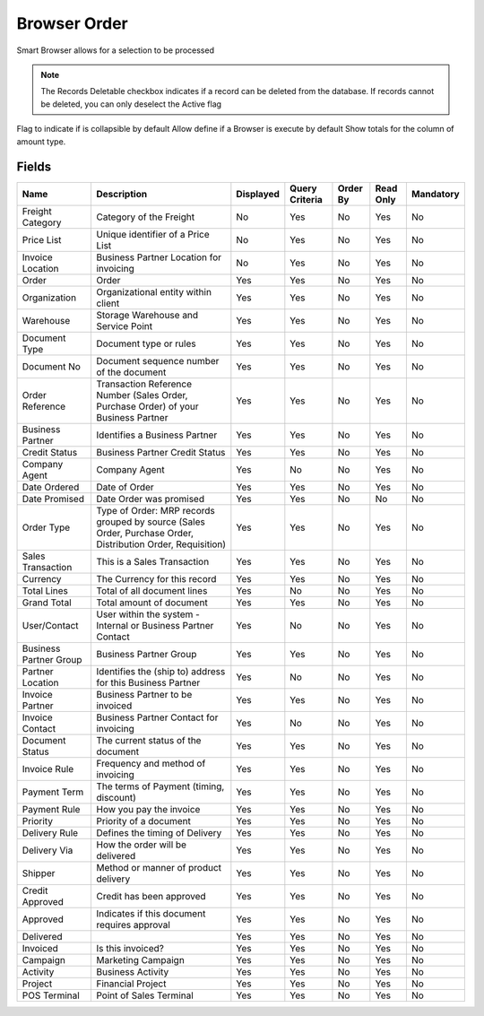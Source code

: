 
.. _functional-guide/smart-browse/browserorder:

=============
Browser Order
=============

Smart Browser allows for a selection to be processed

.. seealso::
    :ref:`functional-guideprocess-c_orderselection`


.. note::
    The Records Deletable checkbox indicates if a record can be deleted from the database.  If records cannot be deleted, you can only deselect the Active flag
Flag to indicate if is collapsible by default
Allow define if a Browser is execute by default
Show totals for the column  of amount type.

Fields
======


======================  ===========================================================================================================  =========  ==============  ========  =========  =========
Name                    Description                                                                                                  Displayed  Query Criteria  Order By  Read Only  Mandatory
======================  ===========================================================================================================  =========  ==============  ========  =========  =========
Freight Category        Category of the Freight                                                                                      No         Yes             No        Yes        No       
Price List              Unique identifier of a Price List                                                                            No         Yes             No        Yes        No       
Invoice Location        Business Partner Location for invoicing                                                                      No         Yes             No        Yes        No       
Order                   Order                                                                                                        Yes        Yes             No        Yes        No       
Organization            Organizational entity within client                                                                          Yes        Yes             No        Yes        No       
Warehouse               Storage Warehouse and Service Point                                                                          Yes        Yes             No        Yes        No       
Document Type           Document type or rules                                                                                       Yes        Yes             No        Yes        No       
Document No             Document sequence number of the document                                                                     Yes        Yes             No        Yes        No       
Order Reference         Transaction Reference Number (Sales Order, Purchase Order) of your Business Partner                          Yes        Yes             No        Yes        No       
Business Partner        Identifies a Business Partner                                                                                Yes        Yes             No        Yes        No       
Credit Status           Business Partner Credit Status                                                                               Yes        Yes             No        Yes        No       
Company Agent           Company Agent                                                                                                Yes        No              No        Yes        No       
Date Ordered            Date of Order                                                                                                Yes        Yes             No        Yes        No       
Date Promised           Date Order was promised                                                                                      Yes        Yes             No        No         No       
Order Type              Type of Order: MRP records grouped by source (Sales Order, Purchase Order, Distribution Order, Requisition)  Yes        Yes             No        Yes        No       
Sales Transaction       This is a Sales Transaction                                                                                  Yes        Yes             No        Yes        No       
Currency                The Currency for this record                                                                                 Yes        Yes             No        Yes        No       
Total Lines             Total of all document lines                                                                                  Yes        No              No        Yes        No       
Grand Total             Total amount of document                                                                                     Yes        Yes             No        Yes        No       
User/Contact            User within the system - Internal or Business Partner Contact                                                Yes        No              No        Yes        No       
Business Partner Group  Business Partner Group                                                                                       Yes        Yes             No        Yes        No       
Partner Location        Identifies the (ship to) address for this Business Partner                                                   Yes        No              No        Yes        No       
Invoice Partner         Business Partner to be invoiced                                                                              Yes        Yes             No        Yes        No       
Invoice Contact         Business Partner Contact for invoicing                                                                       Yes        No              No        Yes        No       
Document Status         The current status of the document                                                                           Yes        Yes             No        Yes        No       
Invoice Rule            Frequency and method of invoicing                                                                            Yes        Yes             No        Yes        No       
Payment Term            The terms of Payment (timing, discount)                                                                      Yes        Yes             No        Yes        No       
Payment Rule            How you pay the invoice                                                                                      Yes        Yes             No        Yes        No       
Priority                Priority of a document                                                                                       Yes        Yes             No        Yes        No       
Delivery Rule           Defines the timing of Delivery                                                                               Yes        Yes             No        Yes        No       
Delivery Via            How the order will be delivered                                                                              Yes        Yes             No        Yes        No       
Shipper                 Method or manner of product delivery                                                                         Yes        Yes             No        Yes        No       
Credit Approved         Credit  has been approved                                                                                    Yes        Yes             No        Yes        No       
Approved                Indicates if this document requires approval                                                                 Yes        Yes             No        Yes        No       
Delivered                                                                                                                            Yes        Yes             No        Yes        No       
Invoiced                Is this invoiced?                                                                                            Yes        Yes             No        Yes        No       
Campaign                Marketing Campaign                                                                                           Yes        Yes             No        Yes        No       
Activity                Business Activity                                                                                            Yes        Yes             No        Yes        No       
Project                 Financial Project                                                                                            Yes        Yes             No        Yes        No       
POS Terminal            Point of Sales Terminal                                                                                      Yes        Yes             No        Yes        No       
======================  ===========================================================================================================  =========  ==============  ========  =========  =========
